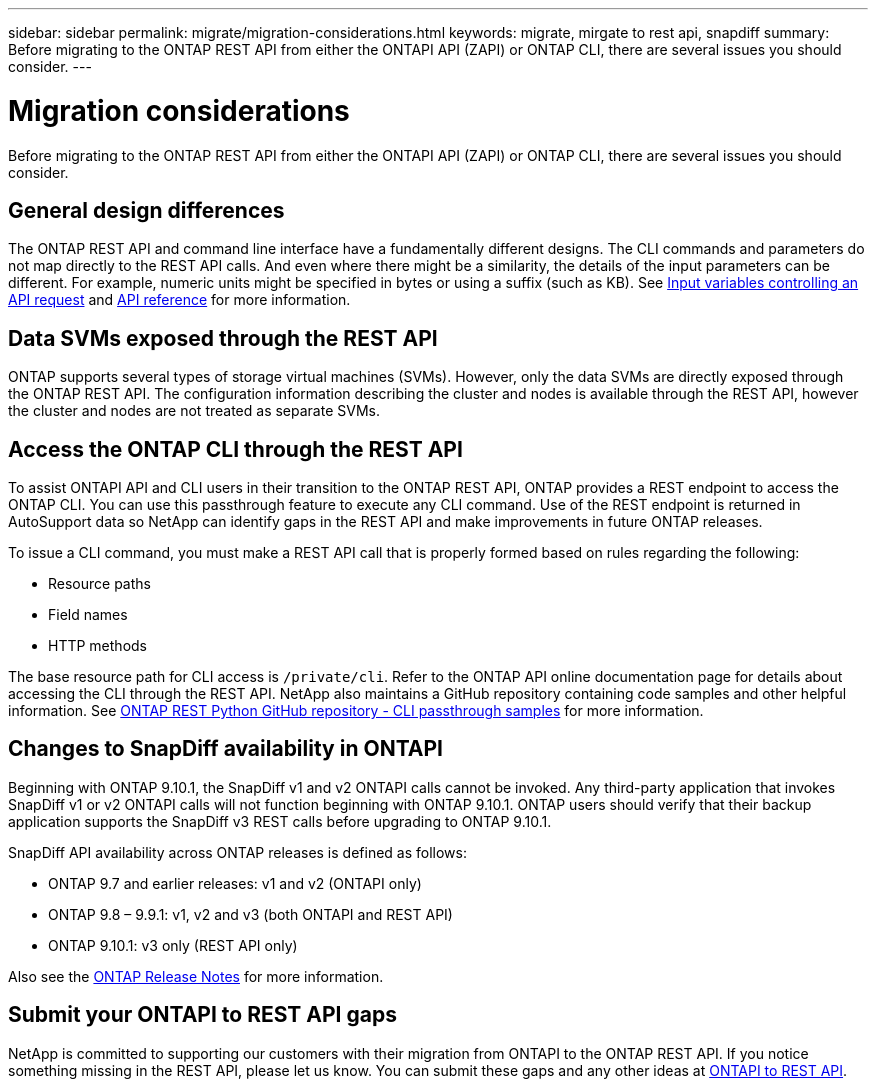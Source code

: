 ---
sidebar: sidebar
permalink: migrate/migration-considerations.html
keywords: migrate, mirgate to rest api, snapdiff
summary: Before migrating to the ONTAP REST API from either the ONTAPI API (ZAPI) or ONTAP CLI, there are several issues you should consider.
---

= Migration considerations
:hardbreaks:
:nofooter:
:icons: font
:linkattrs:
:imagesdir: ../media/

[.lead]
Before migrating to the ONTAP REST API from either the ONTAPI API (ZAPI) or ONTAP CLI, there are several issues you should consider.

== General design differences

The ONTAP REST API and command line interface have a fundamentally different designs. The CLI commands and parameters do not map directly to the REST API calls. And even where there might be a similarity, the details of the input parameters can be different. For example, numeric units might be specified in bytes or using a suffix (such as KB). See link:../rest/input_variables.html[Input variables controlling an API request] and link:../reference/api_reference.html[API reference] for more information.

== Data SVMs exposed through the REST API

ONTAP supports several types of storage virtual machines (SVMs). However, only the data SVMs are directly exposed through the ONTAP REST API. The configuration information describing the cluster and nodes is available through the REST API, however the cluster and nodes are not treated as separate SVMs.

== Access the ONTAP CLI through the REST API

To assist ONTAPI API and CLI users in their transition to the ONTAP REST API, ONTAP provides a REST endpoint to access the ONTAP CLI. You can use this passthrough feature to execute any CLI command.  Use of the REST endpoint is returned in AutoSupport data so NetApp can identify gaps in the REST API and make improvements in future ONTAP releases.

To issue a CLI command, you must make a REST API call that is properly formed based on rules regarding the following:

* Resource paths
* Field names
* HTTP methods

The base resource path for CLI access is `/private/cli`. Refer to the ONTAP API online documentation page for details about accessing the CLI through the REST API. NetApp also maintains a GitHub repository containing code samples and other helpful information. See https://github.com/NetApp/ontap-rest-python/tree/master/examples/rest_api/cli_passthrough_samples[ONTAP REST Python GitHub repository - CLI passthrough samples^] for more information.

== Changes to SnapDiff availability in ONTAPI

Beginning with ONTAP 9.10.1, the SnapDiff v1 and v2 ONTAPI calls cannot be invoked. Any third-party application that invokes SnapDiff v1 or v2 ONTAPI calls will not function beginning with ONTAP 9.10.1. ONTAP users should verify that their backup application supports the SnapDiff v3 REST calls before upgrading to ONTAP 9.10.1.

SnapDiff API availability across ONTAP releases is defined as follows:

* ONTAP 9.7 and earlier releases:  v1 and v2 (ONTAPI only)
* ONTAP 9.8 – 9.9.1:  v1, v2 and v3 (both ONTAPI and REST API)
* ONTAP 9.10.1:  v3 only (REST API only)

Also see the https://library.netapp.com/ecm/ecm_download_file/ECMLP2492508[ONTAP Release Notes^] for more information.

== Submit your ONTAPI to REST API gaps

NetApp is committed to supporting our customers with their migration from ONTAPI to the ONTAP REST API. If you notice something missing in the REST API, please let us know. You can submit these gaps and any other ideas at https://forms.office.com/Pages/ResponsePage.aspx?id=oBEJS5uSFUeUS8A3RRZbOtlEKM3rNwBHjLH8dubcgOVURVM2UzIzTkQzSzdTU0pQRVFFRENZWlAxNi4u[ONTAPI to REST API^].
